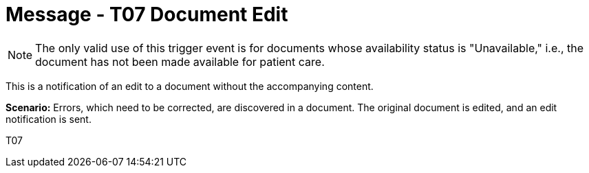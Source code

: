 = Message - T07 Document Edit
:v291_section: "9.6.7"
:v2_section_name: "MDM/ACK - Document Edit Notification (Event T07)"
:generated: "Thu, 01 Aug 2024 15:25:17 -0600"

[NOTE]
The only valid use of this trigger event is for documents whose availability status is "Unavailable," i.e., the document has not been made available for patient care.

This is a notification of an edit to a document without the accompanying content.

*Scenario:* Errors, which need to be corrected, are discovered in a document. The original document is edited, and an edit notification is sent.

[tabset]
T07







